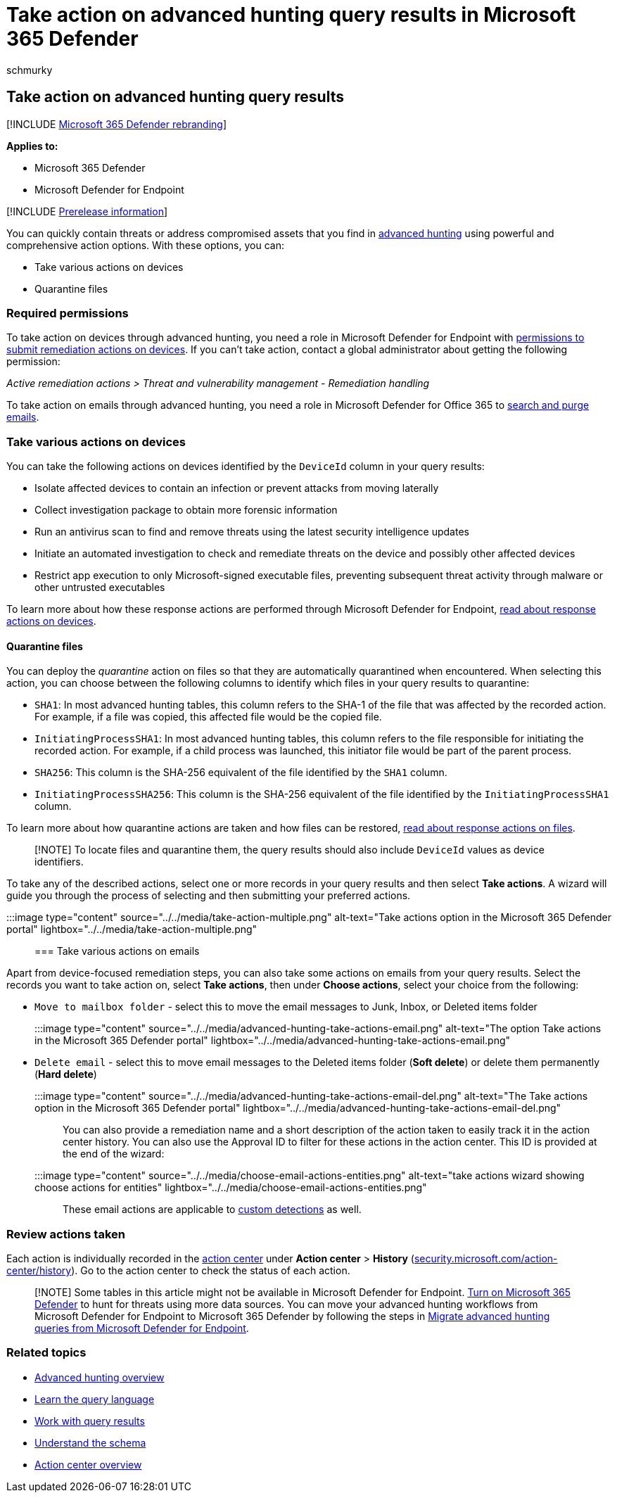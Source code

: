 = Take action on advanced hunting query results in Microsoft 365 Defender
:audience: ITPro
:author: schmurky
:description: Quickly address threats and affected assets in your advanced hunting query results
:f1.keywords: ["NOCSH"]
:keywords: advanced hunting, threat hunting, cyber threat hunting, Microsoft 365 Defender, microsoft 365, m365, search, query, telemetry, take action
:manager: dansimp
:ms.author: maccruz
:ms.collection: ["M365-security-compliance", "m365initiative-m365-defender"]
:ms.localizationpriority: medium
:ms.mktglfcycl: deploy
:ms.pagetype: security
:ms.service: microsoft-365-security
:ms.sitesec: library
:ms.subservice: m365d
:ms.topic: article
:search.appverid: met150
:search.product: eADQiWindows 10XVcnh

== Take action on advanced hunting query results

[!INCLUDE xref:../includes/microsoft-defender.adoc[Microsoft 365 Defender rebranding]]

*Applies to:*

* Microsoft 365 Defender
* Microsoft Defender for Endpoint

[!INCLUDE xref:../includes/prerelease.adoc[Prerelease information]]

You can quickly contain threats or address compromised assets that you find in xref:advanced-hunting-overview.adoc[advanced hunting] using powerful and comprehensive action options.
With these options, you can:

* Take various actions on devices
* Quarantine files

=== Required permissions

To take action on devices through advanced hunting, you need a role in Microsoft Defender for Endpoint with link:/windows/security/threat-protection/microsoft-defender-atp/user-roles#permission-options[permissions to submit remediation actions on devices].
If you can't take action, contact a global administrator about getting the following permission:

_Active remediation actions > Threat and vulnerability management - Remediation handling_

To take action on emails through advanced hunting, you need a role in Microsoft Defender for Office 365 to link:/microsoft-365/security/office-365-security/permissions-in-the-security-and-compliance-center[search and purge emails].

=== Take various actions on devices

You can take the following actions on devices identified by the `DeviceId` column in your query results:

* Isolate affected devices to contain an infection or prevent attacks from moving laterally
* Collect investigation package to obtain more forensic information
* Run an antivirus scan to find and remove threats using the latest security intelligence updates
* Initiate an automated investigation to check and remediate threats on the device and possibly other affected devices
* Restrict app execution to only Microsoft-signed executable files, preventing subsequent threat activity through malware or other untrusted executables

To learn more about how these response actions are performed through Microsoft Defender for Endpoint, link:/windows/security/threat-protection/microsoft-defender-atp/respond-machine-alerts[read about response actions on devices].

==== Quarantine files

You can deploy the _quarantine_ action on files so that they are automatically quarantined when encountered.
When selecting this action, you can choose between the following columns to identify which files in your query results to quarantine:

* `SHA1`: In most advanced hunting tables, this column refers to the SHA-1 of the file that was affected by the recorded action.
For example, if a file was copied, this affected file would be the copied file.
* `InitiatingProcessSHA1`: In most advanced hunting tables, this column refers to the file responsible for initiating the recorded action.
For example, if a child process was launched, this initiator file would be part of the parent process.
* `SHA256`: This column is the SHA-256 equivalent of the file identified by the `SHA1` column.
* `InitiatingProcessSHA256`: This column is the SHA-256 equivalent of the file identified by the `InitiatingProcessSHA1` column.

To learn more about how quarantine actions are taken and how files can be restored, link:/windows/security/threat-protection/microsoft-defender-atp/respond-file-alerts[read about response actions on files].

____
[!NOTE] To locate files and quarantine them, the query results should also include `DeviceId` values as device identifiers.
____

To take any of the described actions, select one or more records in your query results and then select *Take actions*.
A wizard will guide you through the process of selecting and then submitting your preferred actions.

:::image type="content" source="../../media/take-action-multiple.png" alt-text="Take actions option in the Microsoft 365 Defender portal" lightbox="../../media/take-action-multiple.png":::

=== Take various actions on emails

Apart from device-focused remediation steps, you can also take some actions on emails from your query results.
Select the records you want to take action on, select *Take actions*, then under *Choose actions*, select your choice from the following:

* `Move to mailbox folder` - select this to move the email messages to Junk, Inbox, or Deleted items folder
+
:::image type="content" source="../../media/advanced-hunting-take-actions-email.png" alt-text="The option Take actions in the Microsoft 365 Defender portal" lightbox="../../media/advanced-hunting-take-actions-email.png":::

* `Delete email` - select this to move email messages to the Deleted items folder (*Soft delete*) or delete them permanently (*Hard delete*)
+
:::image type="content" source="../../media/advanced-hunting-take-actions-email-del.png" alt-text="The Take actions option in the Microsoft 365 Defender portal" lightbox="../../media/advanced-hunting-take-actions-email-del.png":::

You can also provide a remediation name and a short description of the action taken to easily track it in the action center history.
You can also use the Approval ID to filter for these actions in the action center.
This ID is provided at the end of the wizard:

:::image type="content" source="../../media/choose-email-actions-entities.png" alt-text="take actions wizard showing choose actions for entities" lightbox="../../media/choose-email-actions-entities.png":::

These email actions are applicable to xref:custom-detections-overview.adoc[custom detections] as well.

=== Review actions taken

Each action is individually recorded in the xref:m365d-action-center.adoc[action center] under *Action center* > *History* (https://security.microsoft.com/action-center/history[security.microsoft.com/action-center/history]).
Go to the action center to check the status of each action.

____
[!NOTE] Some tables in this article might not be available in Microsoft Defender for Endpoint.
xref:m365d-enable.adoc[Turn on Microsoft 365 Defender] to hunt for threats using more data sources.
You can move your advanced hunting workflows from Microsoft Defender for Endpoint to Microsoft 365 Defender by following the steps in xref:advanced-hunting-migrate-from-mde.adoc[Migrate advanced hunting queries from Microsoft Defender for Endpoint].
____

=== Related topics

* xref:advanced-hunting-overview.adoc[Advanced hunting overview]
* xref:advanced-hunting-query-language.adoc[Learn the query language]
* xref:advanced-hunting-query-results.adoc[Work with query results]
* xref:advanced-hunting-schema-tables.adoc[Understand the schema]
* xref:m365d-action-center.adoc[Action center overview]
